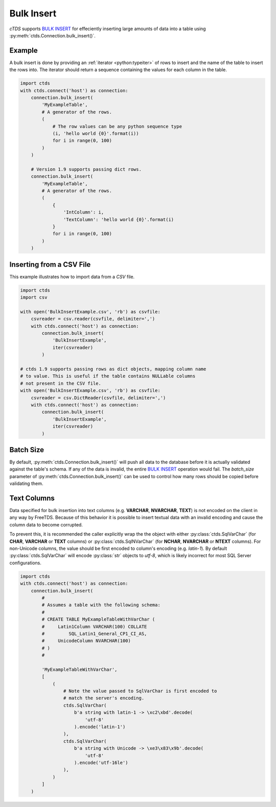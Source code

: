 Bulk Insert
===========

`cTDS` supports `BULK INSERT`_ for effeciently inserting large amounts of data
into a table using :py:meth:`ctds.Connection.bulk_insert()`.

Example
^^^^^^^

A bulk insert is done by providing an :ref:`iterator <python:typeiter>` of
rows to insert and the name of the table to insert the rows into. The iterator
should return a sequence containing the values for each column in the table.

.. code-block:: python

    import ctds
    with ctds.connect('host') as connection:
        connection.bulk_insert(
            'MyExampleTable',
            # A generator of the rows.
            (
                # The row values can be any python sequence type
                (i, 'hello world {0}'.format(i))
                for i in range(0, 100)
            )
        )

        # Version 1.9 supports passing dict rows.
        connection.bulk_insert(
            'MyExampleTable',
            # A generator of the rows.
            (
                {
                    'IntColumn': i,
                    'TextColumn': 'hello world {0}'.format(i)
                }
                for i in range(0, 100)
            )
        )


Inserting from a CSV File
^^^^^^^^^^^^^^^^^^^^^^^^^

This example illustrates how to import data from a *CSV* file.

.. code-block:: python

    import ctds
    import csv

    with open('BulkInsertExample.csv', 'rb') as csvfile:
        csvreader = csv.reader(csvfile, delimiter=',')
        with ctds.connect('host') as connection:
            connection.bulk_insert(
                'BulkInsertExample',
                iter(csvreader)
            )

    # ctds 1.9 supports passing rows as dict objects, mapping column name
    # to value. This is useful if the table contains NULLable columns
    # not present in the CSV file. 
    with open('BulkInsertExample.csv', 'rb') as csvfile:
        csvreader = csv.DictReader(csvfile, delimiter=',')
        with ctds.connect('host') as connection:
            connection.bulk_insert(
                'BulkInsertExample',
                iter(csvreader)
            )



Batch Size
^^^^^^^^^^

By default, :py:meth:`ctds.Connection.bulk_insert()` will push all data to the
database before it is actually validated against the table's schema. If any of
the data is invalid, the entire `BULK INSERT`_ operation would fail. The
`batch_size` parameter of :py:meth:`ctds.Connection.bulk_insert()` can be used
to control how many rows should be copied before validating them.


Text Columns
^^^^^^^^^^^^

Data specified for bulk insertion into text columns (e.g. **VARCHAR**,
**NVARCHAR**, **TEXT**) is not encoded on the client in any way by FreeTDS.
Because of this behavior it is possible to insert textual data with an invalid
encoding and cause the column data to become corrupted.

To prevent this, it is recommended the caller explicitly wrap the the object
with either :py:class:`ctds.SqlVarChar` (for **CHAR**, **VARCHAR** or **TEXT**
columns) or :py:class:`ctds.SqlNVarChar` (for **NCHAR**, **NVARCHAR** or
**NTEXT** columns). For non-Unicode columns, the value should be first encoded
to column's encoding (e.g. `latin-1`). By default :py:class:`ctds.SqlVarChar`
will encode :py:class:`str` objects to `utf-8`, which is likely incorrect for
most SQL Server configurations.

.. code-block:: python

    import ctds
    with ctds.connect('host') as connection:
        connection.bulk_insert(
            #
            # Assumes a table with the following schema:
            #
            # CREATE TABLE MyExampleTableWithVarChar (
            #     Latin1Column VARCHAR(100) COLLATE
            #         SQL_Latin1_General_CP1_CI_AS,
            #     UnicodeColumn NVARCHAR(100)
            # )
            #

            'MyExampleTableWithVarChar',
            [
                (
                    # Note the value passed to SqlVarChar is first encoded to
                    # match the server's encoding.
                    ctds.SqlVarChar(
                        b'a string with latin-1 -> \xc2\xbd'.decode(
                            'utf-8'
                        ).encode('latin-1')
                    ),
                    ctds.SqlVarChar(
                        b'a string with Unicode -> \xe3\x83\x9b'.decode(
                            'utf-8'
                        ).encode('utf-16le')
                    ),
                )
            ]
        )


.. _BULK INSERT: https://msdn.microsoft.com/en-us/library/ms188365.aspx
